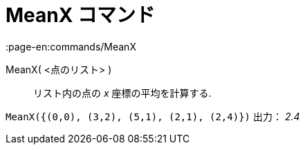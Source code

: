 = MeanX コマンド
:page-en:commands/MeanX
ifdef::env-github[:imagesdir: /ja/modules/ROOT/assets/images]

MeanX( <点のリスト> )::
  リスト内の点の _x_ 座標の平均を計算する.

[EXAMPLE]
====

`++MeanX({(0,0), (3,2), (5,1), (2,1), (2,4)})++` 出力： _2.4_

====
